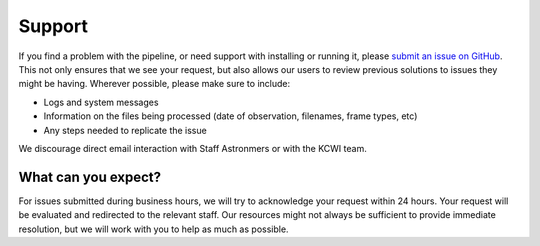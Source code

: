 =======
Support
=======

If you find a problem with the pipeline, or need support with installing or
running it, please `submit an issue on GitHub <https://github.com/Keck-DataReductionPipelines/KCWI_DRP/issues/new/choose>`_.
This not only ensures that we see your request, but also allows our users to 
review previous solutions to issues they might be having. Wherever possible,
please make sure to include:

- Logs and system messages
- Information on the files being processed (date of observation, filenames, frame types, etc)
- Any steps needed to replicate the issue

We discourage direct email interaction with Staff Astronmers or with the KCWI team.

What can you expect?
--------------------

For issues submitted during business hours, we will try to acknowledge your request within 
24 hours. Your request will be evaluated and redirected to the relevant staff. Our resources might not always be sufficient
to provide immediate resolution, but we will work with you to help as much as possible.
